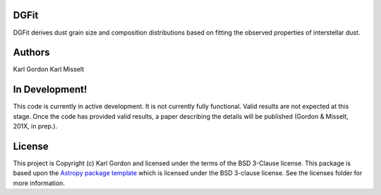 DGFit
-----

.. image:: https://travis-ci.org/karllark/DGFit.svg?branch=master
    :target: https://travis-ci.org/karllark/DGFit

.. image:: https://readthedocs.org/projects/dgfit/badge/?version=latest
    :target: https://dgfit.readthedocs.io/en/latest/?badge=latest
    :alt: Documentation Status

.. image:: https://coveralls.io/repos/github/karllark/DGFit/badge.svg?branch=master
    :target: https://coveralls.io/github/karllark/DGFit?branch=master

.. image:: http://img.shields.io/badge/powered%20by-AstroPy-orange.svg?style=flat
    :target: http://www.astropy.org
    :alt: Powered by Astropy Badge

DGFit derives dust grain size and composition distributions based on
fitting the observed properties of interstellar dust.

Authors
-------
Karl Gordon
Karl Misselt

In Development!
---------------

This code is currently in active development.  It is not currently
fully functional.  Valid results are not expected at this stage.
Once the code has provided valid results, a paper describing the details
will be published (Gordon & Misselt, 201X, in prep.).

License
-------

This project is Copyright (c) Karl Gordon and licensed under
the terms of the BSD 3-Clause license. This package is based upon
the `Astropy package template <https://github.com/astropy/package-template>`_
which is licensed under the BSD 3-clause license. See the licenses folder for
more information.
